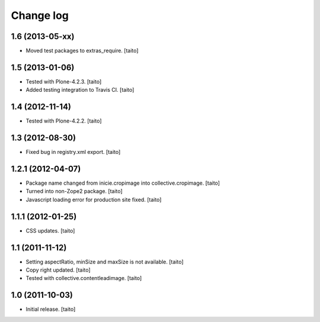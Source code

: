 Change log
----------

1.6 (2013-05-xx)
================

- Moved test packages to extras_require. [taito]

1.5 (2013-01-06)
================

- Tested with Plone-4.2.3. [taito]
- Added testing integration to Travis CI. [taito]

1.4 (2012-11-14)
================

- Tested with Plone-4.2.2. [taito]

1.3 (2012-08-30)
================

- Fixed bug in registry.xml export. [taito]

1.2.1 (2012-04-07)
==================

- Package name changed from inicie.cropimage into collective.cropimage. [taito]
- Turned into non-Zope2 package. [taito]
- Javascript loading error for production site fixed. [taito]

1.1.1 (2012-01-25)
==================

- CSS updates. [taito]

1.1 (2011-11-12)
==================

- Setting aspectRatio, minSize and maxSize is not available. [taito]
- Copy right updated. [taito]
- Tested with collective.contentleadimage. [taito]

1.0 (2011-10-03)
==================

- Initial release. [taito]

